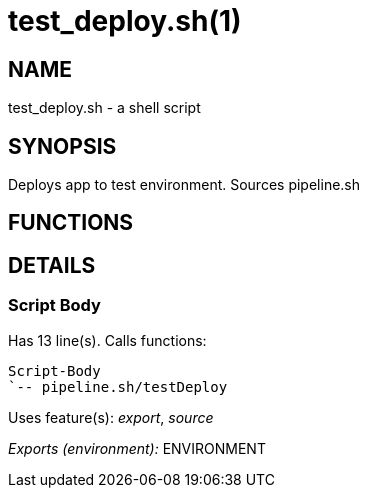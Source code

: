 test_deploy.sh(1)
=================
:compat-mode!:

NAME
----
test_deploy.sh - a shell script

SYNOPSIS
--------

Deploys app to test environment. Sources pipeline.sh


FUNCTIONS
---------


DETAILS
-------

Script Body
~~~~~~~~~~~

Has 13 line(s). Calls functions:

 Script-Body
 `-- pipeline.sh/testDeploy

Uses feature(s): _export_, _source_

_Exports (environment):_ ENVIRONMENT

